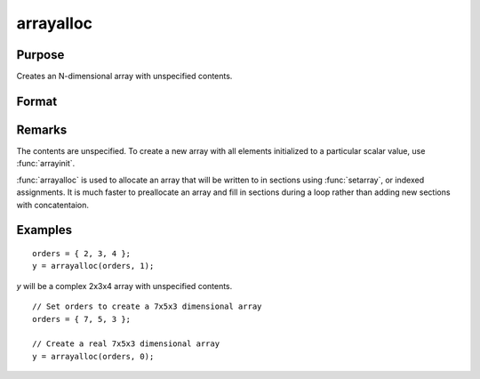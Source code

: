 
arrayalloc
==============================================

Purpose
----------------
Creates an N-dimensional array with unspecified contents.

Format
----------------
.. function:: arrayalloc(o, cf)

    :param o: the sizes of the dimensions of the array.
    :type o: Nx1 vector of orders

    :param cf: 0 to allocate real array, or 1 to allocate complex array.
    :type cf: scalar

    :returns: y (N-dimensional array)

Remarks
-------

The contents are unspecified. To create a new array with all elements
initialized to a particular scalar value, use :func:`arrayinit`.

:func:`arrayalloc` is used to allocate an array that will be written to in
sections using :func:`setarray`, or indexed assignments. It is much faster to
preallocate an array and fill in sections during a loop rather than
adding new sections with concatentaion.

Examples
----------------

::

    orders = { 2, 3, 4 };
    y = arrayalloc(orders, 1);

*y* will be a complex 2x3x4 array with unspecified contents.

::

    // Set orders to create a 7x5x3 dimensional array
    orders = { 7, 5, 3 };
    
    // Create a real 7x5x3 dimensional array 
    y = arrayalloc(orders, 0);

.. seealso:: Functions :func:`arrayinit`, :func:`setarray`

